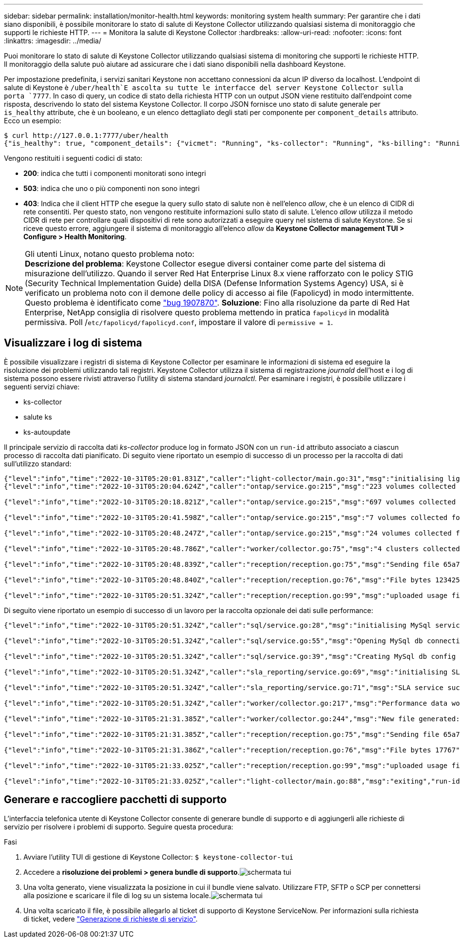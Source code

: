 ---
sidebar: sidebar 
permalink: installation/monitor-health.html 
keywords: monitoring system health 
summary: Per garantire che i dati siano disponibili, è possibile monitorare lo stato di salute di Keystone Collector utilizzando qualsiasi sistema di monitoraggio che supporti le richieste HTTP. 
---
= Monitora la salute di Keystone Collector
:hardbreaks:
:allow-uri-read: 
:nofooter: 
:icons: font
:linkattrs: 
:imagesdir: ../media/


[role="lead"]
Puoi monitorare lo stato di salute di Keystone Collector utilizzando qualsiasi sistema di monitoring che supporti le richieste HTTP. Il monitoraggio della salute può aiutare ad assicurare che i dati siano disponibili nella dashboard Keystone.

Per impostazione predefinita, i servizi sanitari Keystone non accettano connessioni da alcun IP diverso da localhost. L'endpoint di salute di Keystone è `/uber/health`E ascolta su tutte le interfacce del server Keystone Collector sulla porta `7777`. In caso di query, un codice di stato della richiesta HTTP con un output JSON viene restituito dall'endpoint come risposta, descrivendo lo stato del sistema Keystone Collector.
Il corpo JSON fornisce uno stato di salute generale per `is_healthy` attribute, che è un booleano, e un elenco dettagliato degli stati per componente per `component_details` attributo.
Ecco un esempio:

[listing]
----
$ curl http://127.0.0.1:7777/uber/health
{"is_healthy": true, "component_details": {"vicmet": "Running", "ks-collector": "Running", "ks-billing": "Running", "chronyd": "Running"}}
----
Vengono restituiti i seguenti codici di stato:

* *200*: indica che tutti i componenti monitorati sono integri
* *503*: indica che uno o più componenti non sono integri
* *403*: Indica che il client HTTP che esegue la query sullo stato di salute non è nell'elenco _allow_, che è un elenco di CIDR di rete consentiti. Per questo stato, non vengono restituite informazioni sullo stato di salute. L'elenco _allow_ utilizza il metodo CIDR di rete per controllare quali dispositivi di rete sono autorizzati a eseguire query nel sistema di salute Keystone. Se si riceve questo errore, aggiungere il sistema di monitoraggio all'elenco _allow_ da *Keystone Collector management TUI > Configure > Health Monitoring*.


.Gli utenti Linux, notano questo problema noto:

NOTE: *Descrizione del problema*: Keystone Collector esegue diversi container come parte del sistema di misurazione dell'utilizzo. Quando il server Red Hat Enterprise Linux 8.x viene rafforzato con le policy STIG (Security Technical Implementation Guide) della DISA (Defense Information Systems Agency) USA, si è verificato un problema noto con il demone delle policy di accesso ai file (Fapolicyd) in modo intermittente. Questo problema è identificato come link:https://bugzilla.redhat.com/show_bug.cgi?id=1907870["bug 1907870"^]. *Soluzione*: Fino alla risoluzione da parte di Red Hat Enterprise, NetApp consiglia di risolvere questo problema mettendo in pratica `fapolicyd` in modalità permissiva. Poll /`etc/fapolicyd/fapolicyd.conf`, impostare il valore di `permissive = 1`.



== Visualizzare i log di sistema

È possibile visualizzare i registri di sistema di Keystone Collector per esaminare le informazioni di sistema ed eseguire la risoluzione dei problemi utilizzando tali registri. Keystone Collector utilizza il sistema di registrazione _journald_ dell'host e i log di sistema possono essere rivisti attraverso l'utility di sistema standard _journalctl_. Per esaminare i registri, è possibile utilizzare i seguenti servizi chiave:

* ks-collector
* salute ks
* ks-autoupdate


Il principale servizio di raccolta dati _ks-collector_ produce log in formato JSON con un `run-id` attributo associato a ciascun processo di raccolta dati pianificato. Di seguito viene riportato un esempio di successo di un processo per la raccolta di dati sull'utilizzo standard:

[listing]
----
{"level":"info","time":"2022-10-31T05:20:01.831Z","caller":"light-collector/main.go:31","msg":"initialising light collector with run-id cdflm0f74cgphgfon8cg","run-id":"cdflm0f74cgphgfon8cg"}
{"level":"info","time":"2022-10-31T05:20:04.624Z","caller":"ontap/service.go:215","msg":"223 volumes collected for cluster a2049dd4-bfcf-11ec-8500-00505695ce60","run-id":"cdflm0f74cgphgfon8cg"}

{"level":"info","time":"2022-10-31T05:20:18.821Z","caller":"ontap/service.go:215","msg":"697 volumes collected for cluster 909cbacc-bfcf-11ec-8500-00505695ce60","run-id":"cdflm0f74cgphgfon8cg"}

{"level":"info","time":"2022-10-31T05:20:41.598Z","caller":"ontap/service.go:215","msg":"7 volumes collected for cluster f7b9a30c-55dc-11ed-9c88-005056b3d66f","run-id":"cdflm0f74cgphgfon8cg"}

{"level":"info","time":"2022-10-31T05:20:48.247Z","caller":"ontap/service.go:215","msg":"24 volumes collected for cluster a9e2dcff-ab21-11ec-8428-00a098ad3ba2","run-id":"cdflm0f74cgphgfon8cg"}

{"level":"info","time":"2022-10-31T05:20:48.786Z","caller":"worker/collector.go:75","msg":"4 clusters collected","run-id":"cdflm0f74cgphgfon8cg"}

{"level":"info","time":"2022-10-31T05:20:48.839Z","caller":"reception/reception.go:75","msg":"Sending file 65a71542-cb4d-bdb2-e9a7-a826be4fdcb7_1667193648.tar.gz type=ontap to reception","run-id":"cdflm0f74cgphgfon8cg"}

{"level":"info","time":"2022-10-31T05:20:48.840Z","caller":"reception/reception.go:76","msg":"File bytes 123425","run-id":"cdflm0f74cgphgfon8cg"}

{"level":"info","time":"2022-10-31T05:20:51.324Z","caller":"reception/reception.go:99","msg":"uploaded usage file to reception with status 201 Created","run-id":"cdflm0f74cgphgfon8cg"}
----
Di seguito viene riportato un esempio di successo di un lavoro per la raccolta opzionale dei dati sulle performance:

[listing]
----
{"level":"info","time":"2022-10-31T05:20:51.324Z","caller":"sql/service.go:28","msg":"initialising MySql service at 10.128.114.214"}

{"level":"info","time":"2022-10-31T05:20:51.324Z","caller":"sql/service.go:55","msg":"Opening MySql db connection at server 10.128.114.214"}

{"level":"info","time":"2022-10-31T05:20:51.324Z","caller":"sql/service.go:39","msg":"Creating MySql db config object"}

{"level":"info","time":"2022-10-31T05:20:51.324Z","caller":"sla_reporting/service.go:69","msg":"initialising SLA service"}

{"level":"info","time":"2022-10-31T05:20:51.324Z","caller":"sla_reporting/service.go:71","msg":"SLA service successfully initialised"}

{"level":"info","time":"2022-10-31T05:20:51.324Z","caller":"worker/collector.go:217","msg":"Performance data would be collected for timerange: 2022-10-31T10:24:52~2022-10-31T10:29:52"}

{"level":"info","time":"2022-10-31T05:21:31.385Z","caller":"worker/collector.go:244","msg":"New file generated: 65a71542-cb4d-bdb2-e9a7-a826be4fdcb7_1667193651.tar.gz"}

{"level":"info","time":"2022-10-31T05:21:31.385Z","caller":"reception/reception.go:75","msg":"Sending file 65a71542-cb4d-bdb2-e9a7-a826be4fdcb7_1667193651.tar.gz type=ontap-perf to reception","run-id":"cdflm0f74cgphgfon8cg"}

{"level":"info","time":"2022-10-31T05:21:31.386Z","caller":"reception/reception.go:76","msg":"File bytes 17767","run-id":"cdflm0f74cgphgfon8cg"}

{"level":"info","time":"2022-10-31T05:21:33.025Z","caller":"reception/reception.go:99","msg":"uploaded usage file to reception with status 201 Created","run-id":"cdflm0f74cgphgfon8cg"}

{"level":"info","time":"2022-10-31T05:21:33.025Z","caller":"light-collector/main.go:88","msg":"exiting","run-id":"cdflm0f74cgphgfon8cg"}
----


== Generare e raccogliere pacchetti di supporto

L'interfaccia telefonica utente di Keystone Collector consente di generare bundle di supporto e di aggiungerli alle richieste di servizio per risolvere i problemi di supporto. Seguire questa procedura:

.Fasi
. Avviare l'utility TUI di gestione di Keystone Collector:
`$ keystone-collector-tui`
. Accedere a *risoluzione dei problemi > genera bundle di supporto*.image:tui-sup-bundl.png["schermata tui"]
. Una volta generato, viene visualizzata la posizione in cui il bundle viene salvato. Utilizzare FTP, SFTP o SCP per connettersi alla posizione e scaricare il file di log su un sistema locale.image:tui-sup-bundl-2.png["schermata tui"]
. Una volta scaricato il file, è possibile allegarlo al ticket di supporto di Keystone ServiceNow. Per informazioni sulla richiesta di ticket, vedere link:../concepts/gssc.html["Generazione di richieste di servizio"].

